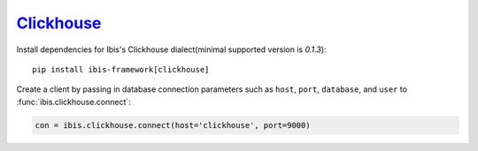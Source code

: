 .. _install.clickhouse:

`Clickhouse <https://clickhouse.yandex/>`_
------------------------------------------

Install dependencies for Ibis's Clickhouse dialect(minimal supported version is `0.1.3`):

::

  pip install ibis-framework[clickhouse]

Create a client by passing in database connection parameters such as ``host``,
``port``, ``database``, and ``user`` to :func:`ibis.clickhouse.connect`:


.. code-block:: python

   con = ibis.clickhouse.connect(host='clickhouse', port=9000)
